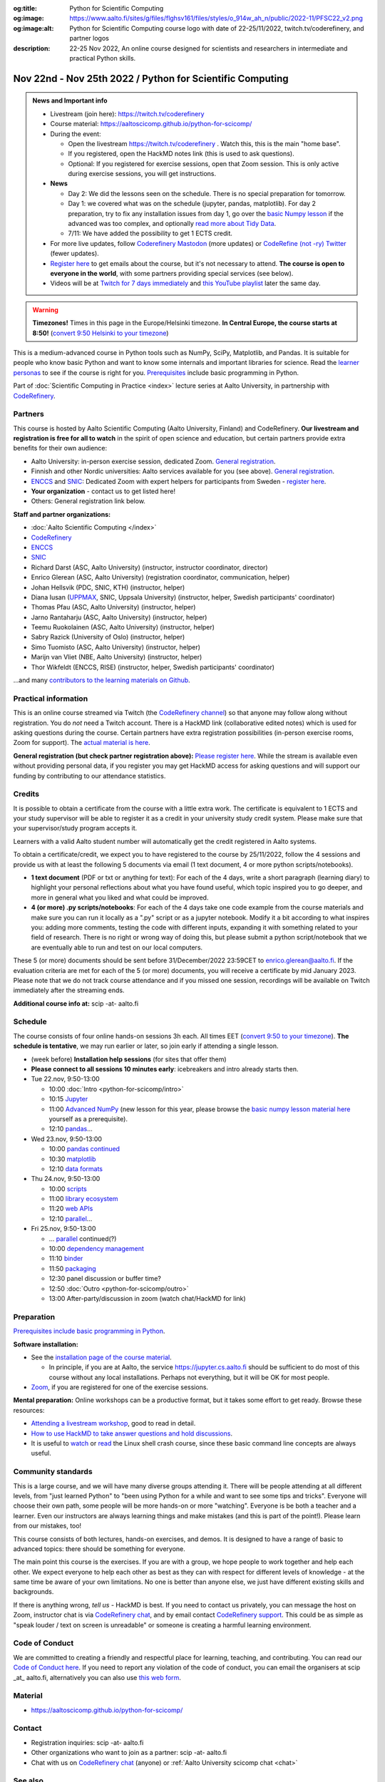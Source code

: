 :og:title: Python for Scientific Computing
:og:image: https://www.aalto.fi/sites/g/files/flghsv161/files/styles/o_914w_ah_n/public/2022-11/PFSC22_v2.png
:og:image:alt: Python for Scientific Computing course logo with date of 22-25/11/2022, twitch.tv/coderefinery, and partner logos
:description: 22-25 Nov 2022, An online course designed for scientists and researchers in intermediate and practical Python skills.

==========================================================
Nov 22nd - Nov 25th 2022 / Python for Scientific Computing
==========================================================

.. admonition:: News and Important info

   * Livestream (join here): https://twitch.tv/coderefinery
   * Course material:
     https://aaltoscicomp.github.io/python-for-scicomp/
   * During the event:

     * Open the livestream https://twitch.tv/coderefinery .  Watch
       this, this is the main "home base".
     * If you registered, open the HackMD notes link (this is used to
       ask questions).
     * Optional: If you registered for exercise sessions, open that Zoom
       session.  This is only active during exercise sessions, you
       will get instructions.

   * **News**

     * Day 2: We did the lessons seen on the schedule.  There is no
       special preparation for tomorrow.

     * Day 1: we covered what was on the schedule (jupyter, pandas,
       matplotlib).  For day 2 preparation, try to fix any
       installation issues from day 1, go over the `basic Numpy
       lesson <https://aaltoscicomp.github.io/python-for-scicomp/numpy/>`__
       if the advanced was too complex, and optionally `read more
       about Tidy Data <http://vita.had.co.nz/papers/tidy-data.pdf>`__.

     * 7/11: We have added the possibility to get 1 ECTS credit.

   * For more live updates, follow `Coderefinery Mastodon
     <https://fosstodon.org/@coderefinery>`__ (more updates) or
     `CodeRefine (not -ry) Twitter
     <https://twitter.com/coderefine/>`__ (fewer updates).

   * `Register here <https://link.webropolsurveys.com/EP/14BCB2E717A0CDA5>`__
     to get emails about the course, but it's not necessary to
     attend.  **The course is open to everyone in the world**, with
     some partners providing special services (see below).

   * Videos will be at `Twitch for 7 days immediately
     <https://www.twitch.tv/coderefinery/videos>`__ and `this YouTube
     playlist
     <https://www.youtube.com/playlist?list=PLZLVmS9rf3nOm3xkYuInBWPUvS93sAUlk>`__
     later the same day.


.. warning::

   **Timezones!** Times in this page in the Europe/Helsinki timezone.
   **In Central Europe, the course starts at 8:50!** (`convert 9:50
   Helsinki to your timezone
   <https://arewemeetingyet.com/Helsinki/2022-11-22/9:50>`__)


This is a medium-advanced course in Python tools such as NumPy, SciPy,
Matplotlib, and Pandas.  It is suitable for people who know basic
Python and want to know some internals and important libraries for
science.  Read the `learner personas
<https://aaltoscicomp.github.io/python-for-scicomp/#learner-personas>`__
to see if the course is right for you.  `Prerequisites
<https://aaltoscicomp.github.io/python-for-scicomp/#prerequisites>`__
include basic programming in Python.

Part of :doc:`Scientific Computing in Practice <index>` lecture series
at Aalto University, in partnership with `CodeRefinery
<https://coderefinery.org>`__.



Partners
--------

This course is hosted by Aalto Scientific Computing (Aalto University,
Finland) and CodeRefinery.  **Our livestream and registration is free
for all to watch** in the spirit of open science and education,
but certain partners provide extra benefits for their own audience:

* Aalto University: in-person exercise session, dedicated Zoom.  `General registration
  <https://link.webropolsurveys.com/EP/14BCB2E717A0CDA5>`__.
* Finnish and other Nordic universities: Aalto services available for you (see above).
  `General registration <https://link.webropolsurveys.com/EP/14BCB2E717A0CDA5>`__.
* `ENCCS <https://enccs.se/>`__ and `SNIC <https://www.snic.se/>`__: Dedicated Zoom with expert helpers
  for participants from Sweden - `register here
  <https://enccs.se/events/2022-11-python-for-scientific-computing/>`__.
* **Your organization** - contact us to get listed here!
* Others: General registration link below.

**Staff and partner organizations:**

* :doc:`Aalto Scientific Computing </index>`
* `CodeRefinery <https://coderefinery.org/>`__
* `ENCCS <https://enccs.se/>`__  
* `SNIC <https://www.snic.se/>`__
* Richard Darst (ASC, Aalto University) (instructor, instructor coordinator, director)
* Enrico Glerean (ASC, Aalto University) (registration coordinator, communication, helper)
* Johan Hellsvik (PDC, SNIC, KTH) (instructor, helper)
* Diana Iusan (`UPPMAX <https://www.uppmax.uu.se/>`__, SNIC, Uppsala University) (instructor, helper, Swedish participants' coordinator)
* Thomas Pfau (ASC, Aalto University) (instructor, helper)
* Jarno Rantaharju (ASC, Aalto University) (instructor, helper)
* Teemu Ruokolainen (ASC, Aalto University) (instructor, helper)
* Sabry Razick (University of Oslo) (instructor, helper)
* Simo Tuomisto (ASC, Aalto University) (instructor, helper)
* Marijn van Vliet (NBE, Aalto University) (instructor, helper)
* Thor Wikfeldt (ENCCS, RISE) (instructor, helper, Swedish participants' coordinator)

...and many `contributors to the learning materials on Github <https://github.com/AaltoSciComp/python-for-scicomp/graphs/contributors>`__.


Practical information
---------------------

This is an online course streamed via Twitch (the
`CodeRefinery channel <https://www.twitch.tv/coderefinery>`__) so that
anyone may follow along without registration. You do *not* need a
Twitch account.  There is a HackMD link
(collaborative edited notes) which is used for asking questions during
the course.  Certain partners have extra registration possibilities
(in-person exercise rooms, Zoom for support).  The `actual material is here
<https://aaltoscicomp.github.io/python-for-scicomp/>`__.

**General registration (but check partner registration above):**
`Please register here <https://link.webropolsurveys.com/EP/14BCB2E717A0CDA5>`__.  While
the stream is available even without providing personal data, if you
register you may get HackMD access for asking questions and will
support our funding by contributing to our attendance statistics.



Credits
------- 

It is possible to obtain a certificate from the course with
a little extra work. The certificate is equivalent to 1 ECTS and your study
supervisor will be able to register it as a credit in your university study
credit system. Please make sure that your supervisor/study program accepts it.

Learners with a valid Aalto student number will automatically get the credit
registered in Aalto systems.

To obtain a certificate/credit, we expect you to have registered to the course by 25/11/2022, 
follow the 4 sessions and provide us with at least the following 5 documents via email
(1 text document, 4 or more python scripts/notebooks). 

- **1 text document** (PDF or txt or anything for text): For each of the 4 days, write a short paragraph (learning diary) to highlight
  your personal reflections about what you have found useful, which topic inspired
  you to go deeper, and more in general what you liked and what could be improved.
- **4 (or more) .py scripts/notebooks**: For each of the 4 days take one code example from the 
  course materials and make sure you can run it locally as a ".py" script or as a jupyter notebook.
  Modify it a bit according to what inspires you: adding more comments, testing the
  code with different inputs, expanding it with something related to your field of
  research. There is no right or wrong way of doing this, but please submit a
  python script/notebook that we are eventually able to run and test on our local computers.

These 5 (or more) documents should be sent before 31/December/2022 23:59CET to enrico.glerean@aalto.fi.
If the evaluation criteria are met for each of the 5 (or more) documents, you will receive
a certificate by mid January 2023. Please note that we do not track course attendance and if you missed one
session, recordings will be available on Twitch immediately after the streaming ends.

**Additional course info at:** scip -at- aalto.fi



Schedule
--------
The course consists of four online hands-on
sessions 3h each.  All times EET (`convert 9:50 to your timezone
<https://arewemeetingyet.com/Helsinki/2022-11-22/9:50>`__).
**The schedule is tentative**, we may run earlier or later, so join early
if attending a single lesson.

- (week before) **Installation help sessions** (for sites that offer
  them)
- **Please connect to all sessions 10 minutes early**: icebreakers and
  intro already starts then.
- Tue 22.nov, 9:50-13:00

  - 10:00 :doc:`Intro <python-for-scicomp/intro>`
  - 10:15 `Jupyter <https://aaltoscicomp.github.io/python-for-scicomp/jupyter/>`__
  - 11:00 `Advanced NumPy <https://aaltoscicomp.github.io/python-for-scicomp/numpy-advanced/>`__ (new lesson for this year, please browse the
    `basic numpy lesson material here
    <https://aaltoscicomp.github.io/python-for-scicomp/numpy/>`__
    yourself as a prerequisite).
  - 12:10 `pandas <https://aaltoscicomp.github.io/python-for-scicomp/pandas/>`__...

- Wed 23.nov, 9:50-13:00

  - 10:00 `pandas continued <https://aaltoscicomp.github.io/python-for-scicomp/pandas/>`__
  - 10:30 `matplotlib <https://aaltoscicomp.github.io/python-for-scicomp/data-visualization/>`__
  - 12:10 `data formats <https://aaltoscicomp.github.io/python-for-scicomp/data-formats/>`__

- Thu 24.nov, 9:50-13:00

  - 10:00 `scripts <https://aaltoscicomp.github.io/python-for-scicomp/scripts/>`__
  - 11:00 `library ecosystem <https://aaltoscicomp.github.io/python-for-scicomp/libraries/>`__
  - 11:20 `web APIs <https://aaltoscicomp.github.io/python-for-scicomp/web-apis/>`__
  - 12:10 `parallel <https://aaltoscicomp.github.io/python-for-scicomp/parallel/>`__...

- Fri 25.nov, 9:50-13:00

  - ... `parallel <https://aaltoscicomp.github.io/python-for-scicomp/parallel/>`__ continued(?)
  - 10:00 `dependency management <https://aaltoscicomp.github.io/python-for-scicomp/dependencies/>`__
  - 11:10 `binder <https://aaltoscicomp.github.io/python-for-scicomp/binder/>`__
  - 11:50 `packaging <https://aaltoscicomp.github.io/python-for-scicomp/packaging/>`__
  - 12:30 panel discussion or buffer time?
  - 12:50 :doc:`Outro <python-for-scicomp/outro>`
  - 13:00 After-party/discussion in zoom (watch chat/HackMD for link)



Preparation
-----------

`Prerequisites include basic programming in Python
<https://aaltoscicomp.github.io/python-for-scicomp/#prerequisites>`__.


**Software installation:**

* See the `installation page of the course material
  <https://aaltoscicomp.github.io/python-for-scicomp/installation/>`__.

  * In principle, if you are at Aalto, the service
    https://jupyter.cs.aalto.fi should be sufficient to do most of
    this course without any local installations.  Perhaps not
    everything, but it will be OK for most people.

* `Zoom <https://coderefinery.github.io/installation/zoom/>`__, if you
  are registered for one of the exercise sessions.


**Mental preparation:** Online workshops can be a productive format, but it
takes some effort to get ready.  Browse these resources:

* `Attending a livestream workshop
  <https://coderefinery.github.io/manuals/how-to-attend-stream/>`__,
  good to read in detail.
* `How to use HackMD to take answer questions and hold discussions <https://coderefinery.github.io/manuals/hackmd-mechanics/>`__.
* It is useful to `watch <https://youtu.be/56p6xX0aToI>`__ or `read
  <https://scicomp.aalto.fi/scicomp/shell/>`__ the Linux shell crash
  course, since these basic command line concepts are always useful.



Community standards
-------------------

This is a large course, and we will have many diverse groups attending
it.  There will be people attending at all different levels, from
"just learned Python" to "been using Python for a while and want to
see some tips and tricks".  Everyone will choose their own path, some
people will be more hands-on or more "watching".  Everyone is be both
a teacher and a learner.  Even our instructors are always learning
things and make mistakes (and this is part of the point!).  Please
learn from our mistakes, too!

This course consists of both lectures, hands-on exercises, and demos.
It is designed to have a range of basic to advanced topics: there
should be something for everyone.

The main point this course is the exercises.  If you are with a group,
we hope people to work together and help each
other.  We expect everyone to help each other as best as they can with
respect for different levels of knowledge - at the same time be aware
of your own limitations.  No one is better than anyone else, we just
have different existing skills and backgrounds.

If there is anything wrong, *tell us* - HackMD is best.  If you need to contact us
privately, you can message the host on Zoom, instructor chat is via
`CodeRefinery chat <https://coderefinery.github.io/manuals/chat/>`__,
and by email contact `CodeRefinery support
<https://coderefinery.org/>`__. This could be as simple as "speak
louder / text on screen is unreadable" or someone is creating a
harmful learning environment.


Code of Conduct
---------------
We are committed to creating a friendly and respectful place for learning, teaching, 
and contributing. You can read our `Code of Conduct here <https://coderefinery.org/about/code-of-conduct/>`__.
If you need to report any violation of the code of conduct, you can email the organisers at scip _at_ aalto.fi,
alternatively you can also use `this web form <https://indico.neic.no/event/183/surveys/47>`__. 



Material
--------

* https://aaltoscicomp.github.io/python-for-scicomp/



Contact
-------

* Registration inquiries: scip -at- aalto.fi
* Other organizations who want to join as a partner: scip -at-
  aalto.fi
* Chat with us on `CodeRefinery chat
  <https://coderefinery.zulipchat.com>`__ (anyone) or :ref:`Aalto
  University scicomp chat <chat>`


See also
--------

* https://coderefinery.org
* https://scicomp.aalto.fi/training/
